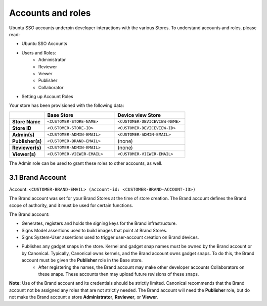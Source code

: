 Accounts and roles
==================

Ubuntu SSO accounts underpin developer interactions with the various Stores. To understand accounts and roles, please read:

* Ubuntu SSO Accounts
* Users and Roles:
    * Administrator
    * Reviewer
    * Viewer
    * Publisher
    * Collaborator
* Setting up Account Roles

Your store has been provisioned with the following data:

.. list-table::
   :widths: 20 40 40
   :header-rows: 1
   :stub-columns: 1

   * -
     - Base Store
     - Device view Store
   * - Store Name
     - ``<CUSTOMER-STORE-NAME>``
     - ``<CUSTOMER-DEVICEVIEW-NAME>``
   * - Store ID
     - ``<CUSTOMER-STORE-ID>``
     - ``<CUSTOMER-DEVICEVIEW-ID>``
   * - Admin(s)
     - ``<CUSTOMER-ADMIN-EMAIL>``
     - ``<CUSTOMER-ADMIN-EMAIL>``
   * - Publisher(s)
     - ``<CUSTOMER-BRAND-EMAIL>``
     - (none)
   * - Reviewer(s)
     - ``<CUSTOMER-ADMIN-EMAIL>``
     - (none)
   * - Viewer(s)
     - ``<CUSTOMER-VIEWER-EMAIL>``
     - ``<CUSTOMER-VIEWER-EMAIL>``

The Admin role can be used to grant these roles to other accounts, as well.

3.1 Brand Account
----------------- 

Account: ``<CUSTOMER-BRAND-EMAIL> (account-id: <CUSTOMER-BRAND-ACCOUNT-ID>)``

The Brand account was set for your Brand Stores at the time of store creation.  The Brand account defines the Brand scope of authority, and it must be used for certain functions.

The Brand account:

* Generates, registers and holds the signing keys for the Brand infrastructure.
* Signs Model assertions used to build images that point at Brand Stores.
* Signs System-User assertions used to trigger user-account creation on Brand devices.
* Publishes any gadget snaps in the store. Kernel and gadget snap names must be owned by the Brand account or by Canonical. Typically, Canonical owns kernels, and the Brand account owns gadget snaps. To do this, the Brand account must be given the **Publisher** role in the Base store. 
    * After registering the names, the Brand account may make other developer accounts Collaborators on these snaps. These accounts then may upload future revisions of these snaps.

**Note:** Use of the Brand account and its credentials should be strictly limited. Canonical recommends that the Brand account not be assigned any roles that are not strictly needed. The Brand account will need the **Publisher** role, but do not make the Brand account a store **Administrator**, **Reviewer**, or **Viewer**.  

